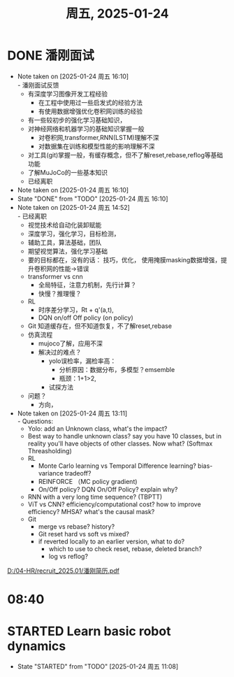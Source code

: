#+TITLE: 周五, 2025-01-24
* DONE 潘刚面试
SCHEDULED: <2025-01-24 周五 15:00-16:00>
- Note taken on [2025-01-24 周五 16:10] \\
  - 潘刚面试反馈
    - 有深度学习图像开发工程经验
      - 在工程中使用过一些启发式的经验方法
      - 有使用数据增强优化卷积网训练的经验
    - 有一些较初步的强化学习基础知识，
    - 对神经网络和机器学习的基础知识掌握一般
      - 对卷积网,transformer,RNN(LSTM)理解不深
      - 对数据集在训练和模型性能的影响理解不深
    - 对工具(git)掌握一般，有缓存概念，但不了解reset,rebase,reflog等基础功能
    - 了解MuJoCo的一些基本知识
    - 已经离职
- Note taken on [2025-01-24 周五 16:10]
- State "DONE"       from "TODO"       [2025-01-24 周五 16:10]
- Note taken on [2025-01-24 周五 14:52] \\
  - 已经离职
  - 视觉技术给自动化装卸赋能
  - 深度学习，强化学习，目标检测，
  - 辅助工具，算法基础，团队
  - 期望视觉算法，强化学习基础
  - 要的目标都在，没有的话：
    技巧，优化，
    使用掩膜masking数据增强，提升卷积网的性能->错误
  - transformer vs cnn
    - 全局特征，注意力机制，先行计算？
    - 快慢？推理慢？
  - RL
    - 时序差分学习，Rt + q'(a,t),
    - DQN on/off Off policy (on policy)
  - Git 知道缓存在，但不知道恢复，不了解reset,rebase
  - 仿真流程
    - mujoco了解，应用不深
    - 解决过的难点？
      - yolo误检率，漏检率高：
        - 分析原因：数据分布，多模型？emsemble
        - 瓶颈：1+1>2,
      - 试探方法
  - 问题？
    - 方向，
- Note taken on [2025-01-24 周五 13:11] \\
  - Questions:
    - Yolo: add an Unknown class, what's the impact?
    - Best way to handle unknown class? say you have 10 classes, but in reality you'll have objects of other classes. Now what? (Softmax Threasholding)
    - RL
      - Monte Carlo learning vs Temporal Difference learning? bias-variance tradeoff?
      - REINFORCE （MC policy gradient)
      - On/Off policy? DQN On/Off Policy? explain why?
    - RNN with a very long time sequence? (TBPTT)
    - ViT vs CNN? efficiency/computational cost? how to improve efficiency? MHSA? what's the causal mask?
    - Git
      - merge vs rebase? history?
      - Git reset hard vs soft vs mixed?
      - if reverted locally to an earlier version, what to do?
        - which to use to check reset, rebase, deleted branch?
        - log vs reflog?
[[D:/04-HR/recruit_2025.01/潘刚简历.pdf]]
* 08:40
* STARTED Learn basic robot dynamics
- State "STARTED"    from "TODO"       [2025-01-24 周五 11:08]
